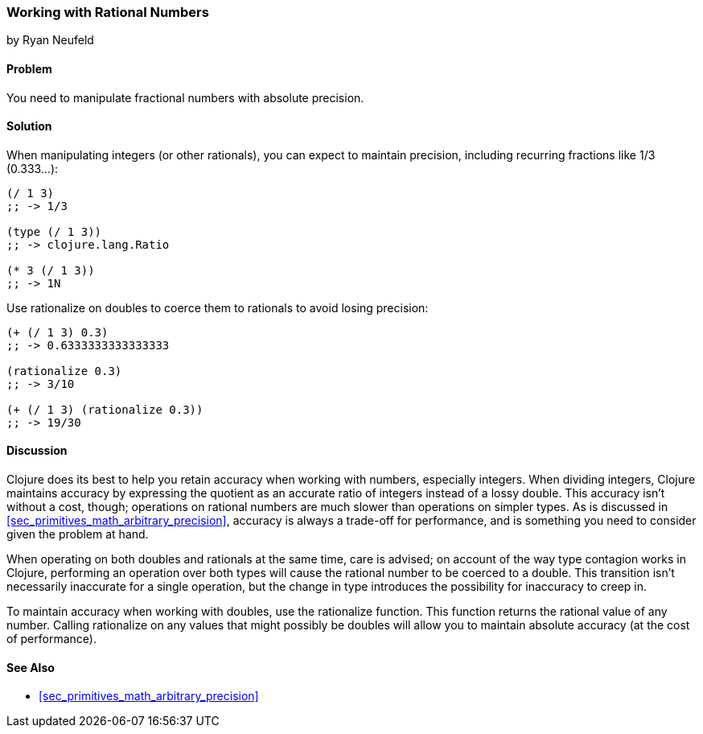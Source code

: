 [[sec_primitives_rational_numbers]]
=== Working with Rational Numbers
[role="byline"]
by Ryan Neufeld

==== Problem

You need to manipulate fractional numbers with absolute precision.(((numeric types, rational numbers)))(((fractional numbers)))(((rational numbers)))
(((integers, maintaining precision in)))(((functions, rationalize)))(((numbers, fractional)))(((numbers, rational)))

==== Solution

When manipulating integers (or other rationals), you can expect to maintain precision, including recurring fractions like 1/3 (0.333...):

[source,clojure]
----
(/ 1 3)
;; -> 1/3

(type (/ 1 3))
;; -> clojure.lang.Ratio

(* 3 (/ 1 3))
;; -> 1N
----

Use +rationalize+ on pass:[<literal>double</literal>s] to coerce them to rationals to avoid losing precision:

[source,clojure]
----
(+ (/ 1 3) 0.3)
;; -> 0.6333333333333333

(rationalize 0.3)
;; -> 3/10

(+ (/ 1 3) (rationalize 0.3))
;; -> 19/30
----

==== Discussion

Clojure does its best to help you retain accuracy when working with
numbers, especially integers. When dividing integers, Clojure maintains
accuracy by expressing the quotient as an accurate ratio
of integers instead of a lossy +double+. This accuracy isn't without a
cost, though; operations on rational numbers are much slower than
operations on simpler types. As is discussed in
<<sec_primitives_math_arbitrary_precision>>, accuracy is always a
trade-off for performance, and is something you need to consider given
the problem at hand.

When operating on both pass:[<literal>double</literal>s] and rationals at the same time, care is
advised; on account of the way type contagion works in Clojure,
performing an operation over both types will cause the rational number
to be coerced to a +double+. This transition isn't necessarily inaccurate
for a single operation, but the change in type introduces the
possibility for inaccuracy to creep in.(((double values)))(((values, doubles)))

To maintain accuracy when working with pass:[<literal>double</literal>s], use the +rationalize+
function. This function returns the rational value of any number. Calling +rationalize+ on any values that might possibly be pass:[<literal>double</literal>s] will allow you to maintain absolute accuracy (at the cost of performance).

==== See Also

* <<sec_primitives_math_arbitrary_precision>>

++++
<?hard-pagebreak?>
++++
